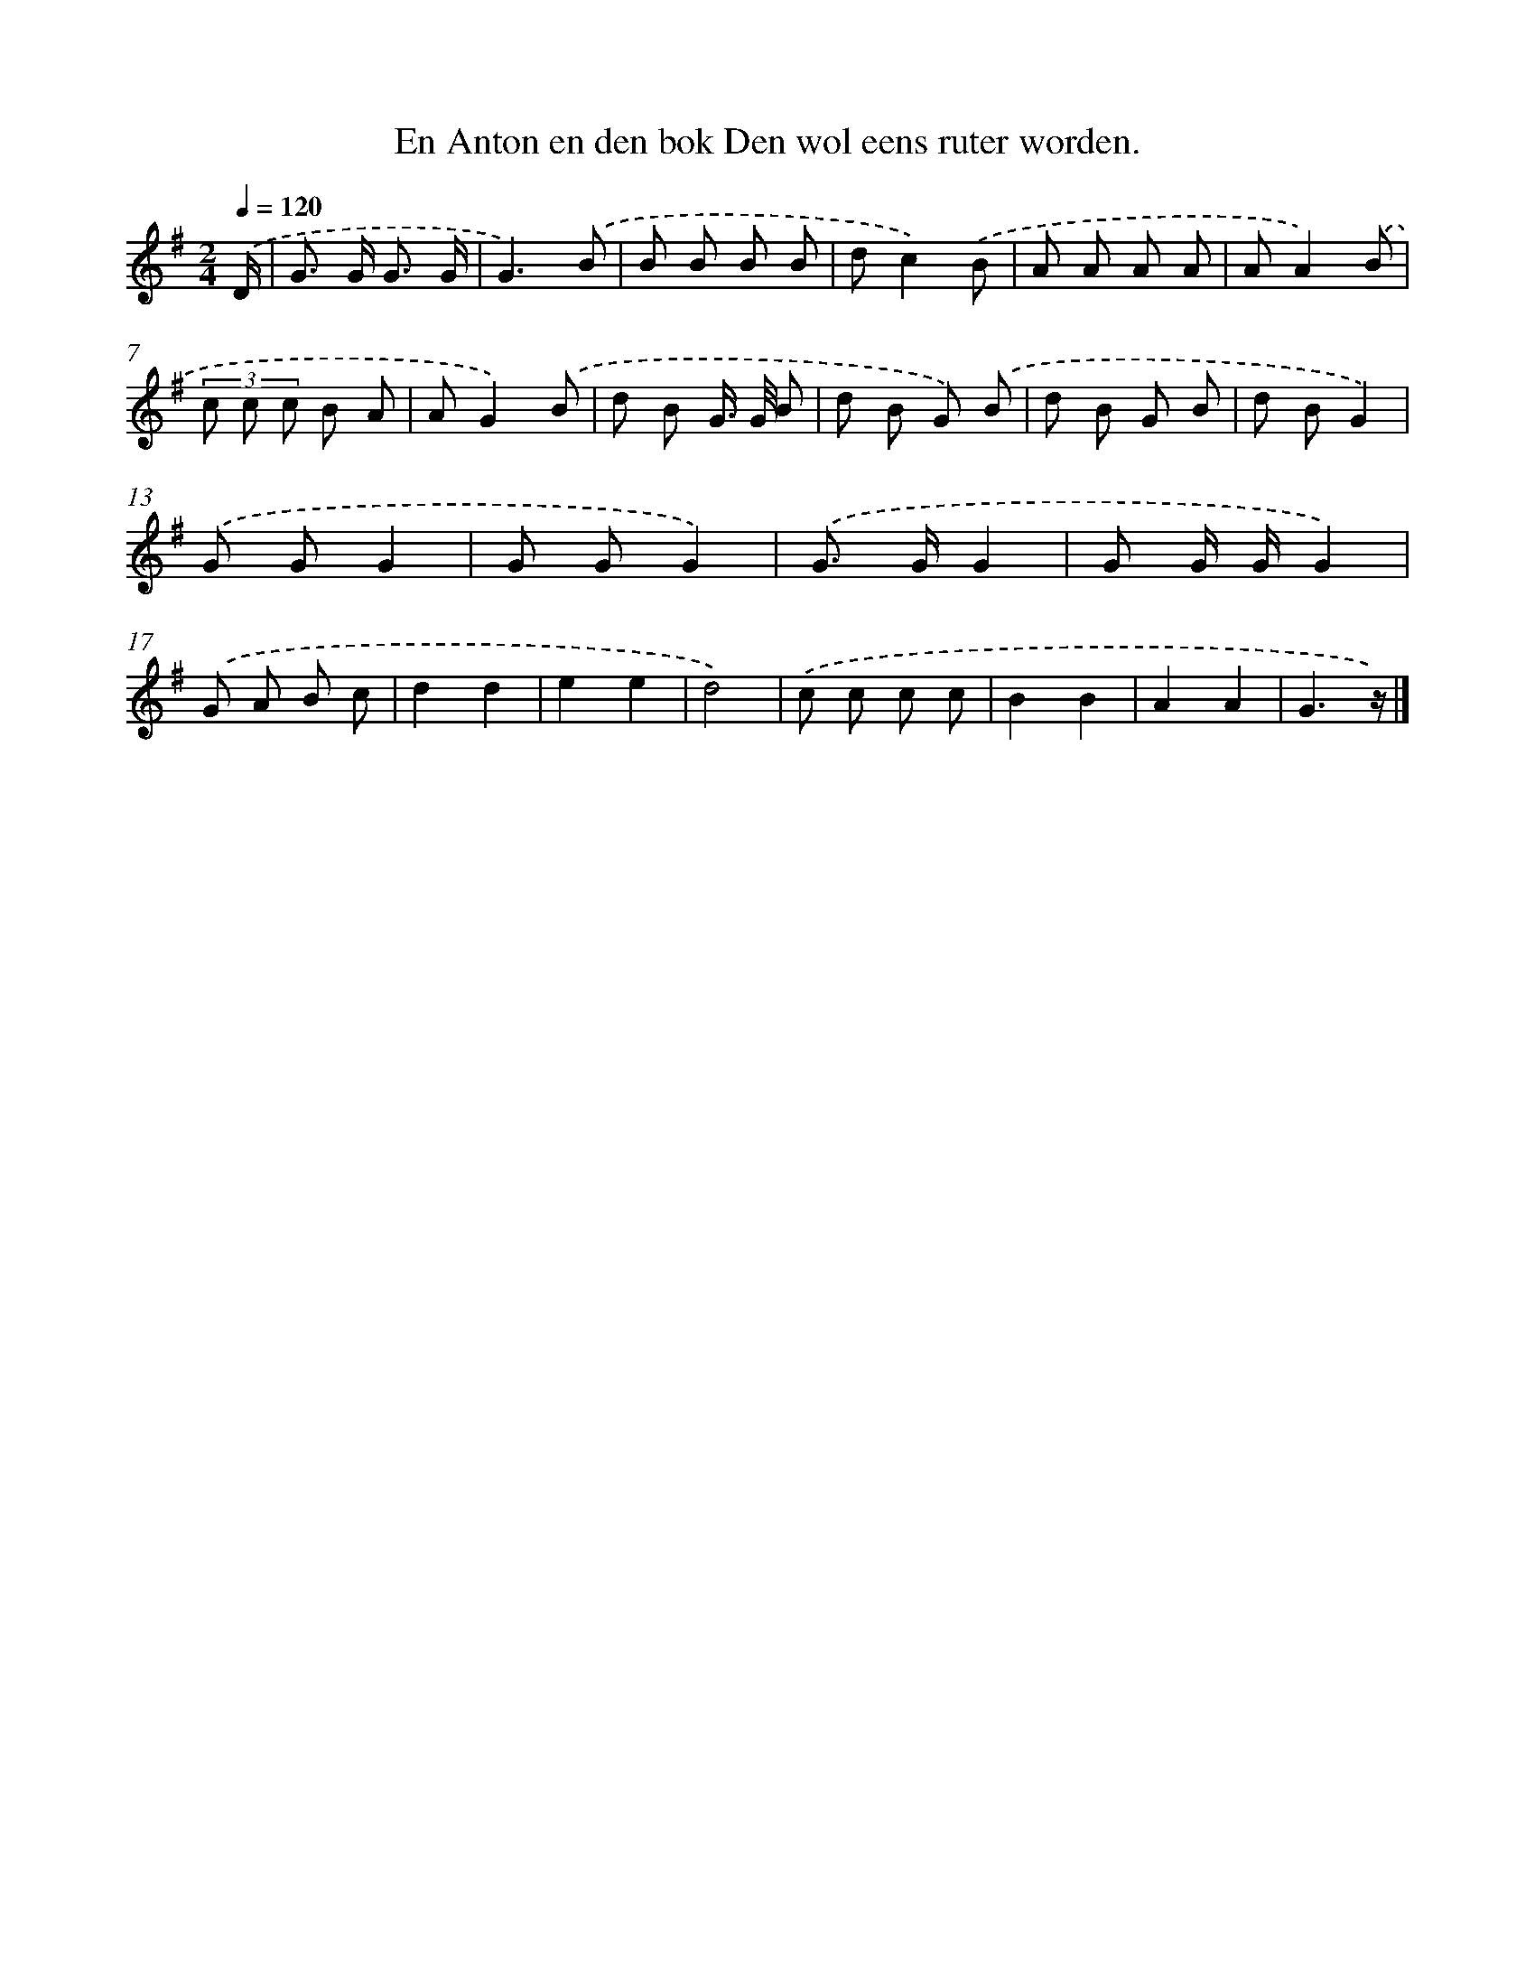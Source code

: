 X: 4581
T: En Anton en den bok Den wol eens ruter worden.
%%abc-version 2.0
%%abcx-abcm2ps-target-version 5.9.1 (29 Sep 2008)
%%abc-creator hum2abc beta
%%abcx-conversion-date 2018/11/01 14:36:10
%%humdrum-veritas 106776398
%%humdrum-veritas-data 740946358
%%continueall 1
%%barnumbers 0
L: 1/8
M: 2/4
Q: 1/4=120
K: G clef=treble
.('D/ [I:setbarnb 1]|
G> G G3/ G/ |
G3).('B |
B B B B |
dc2).('B |
A A A A |
AA2).('B |
(3c c c B A |
AG2).('B |
d B G/> G/ B |
d B G) .('B |
d B G B |
d BG2) |
.('G GG2 |
G GG2) |
.('G> GG2 |
G G/ G/G2) |
.('G A B c |
d2d2 |
e2e2 |
d4) |
.('c c c c |
B2B2 |
A2A2 |
G3z/) |]

